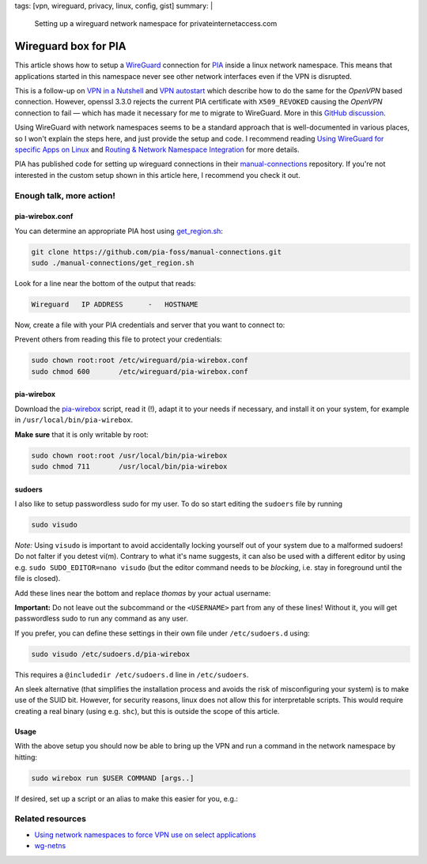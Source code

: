tags: [vpn, wireguard, privacy, linux, config, gist]
summary: |
  Setting up a wireguard network namespace for privateinternetaccess.com

Wireguard box for PIA
=====================

This article shows how to setup a WireGuard_ connection for PIA_ inside a
linux network namespace. This means that applications started in this
namespace never see other network interfaces even if the VPN is disrupted.

.. _WireGuard:          https://www.wireguard.com/
.. _PIA:                https://www.privateinternetaccess.com/

This is a follow-up on `VPN in a Nutshell`_ and `VPN autostart`_ which
describe how to do the same for the *OpenVPN* based connection. However,
openssl 3.3.0 rejects the current PIA certificate with ``X509_REVOKED``
causing the *OpenVPN* connection to fail — which has made it necessary for me
to migrate to WireGuard. More in this `GitHub discussion`_.

.. _GitHub discussion:  https://github.com/openssl/openssl/discussions/24301
.. _VPN in a Nutshell:  ../../../../2017/01/29/vpn-box
.. _VPN autostart:      ../../../../2017/02/24/vpn-autostart

Using WireGuard with network namespaces seems to be a standard approach that
is well-documented in various places, so I won't explain the steps here, and
just provide the setup and code. I recommend reading `Using WireGuard for
specific Apps on Linux`_ and `Routing & Network Namespace Integration`_ for
more details.

PIA has published code for setting up wireguard connections in their
manual-connections_ repository. If you're not interested in the custom setup
shown in this article here, I recommend you check it out.

.. _Using WireGuard for specific Apps on Linux:
   https://www.procustodibus.com/blog/2023/04/wireguard-netns-for-specific-apps/#enable-selectively
.. _Routing & Network Namespace Integration:
   https://www.wireguard.com/netns/
.. _manual-connections:
   https://github.com/pia-foss/manual-connections


Enough talk, more action!
-------------------------

pia-wirebox.conf
~~~~~~~~~~~~~~~~

You can determine an appropriate PIA host using get_region.sh_:

.. code-block:: bash

    git clone https://github.com/pia-foss/manual-connections.git
    sudo ./manual-connections/get_region.sh

Look for a line near the bottom of the output that reads:

.. code-block:: none

    Wireguard   IP ADDRESS      -   HOSTNAME

Now, create a file with your PIA credentials and server that you want to
connect to:

.. code-block:: ini
    :caption: /etc/wireguard/pia-wirebox.conf

    PIA_USER=p1234567
    PIA_PASS=your-password
    WG_HOSTNAME=frankfurt408
    WG_SERVER_IP=138.199.18.71

Prevent others from reading this file to protect your credentials:

.. code-block:: bash

    sudo chown root:root /etc/wireguard/pia-wirebox.conf
    sudo chmod 600       /etc/wireguard/pia-wirebox.conf


.. _get_region.sh:
   https://github.com/pia-foss/manual-connections/blob/master/get_region.sh


pia-wirebox
~~~~~~~~~~~

Download the pia-wirebox_ script, read it (!), adapt it to your needs if
necessary, and install it on your system, for example in
``/usr/local/bin/pia-wirebox``.

**Make sure** that it is only writable by root:

.. code-block:: bash

    sudo chown root:root /usr/local/bin/pia-wirebox
    sudo chmod 711       /usr/local/bin/pia-wirebox

.. _pia-wirebox: ./pia-wirebox


sudoers
~~~~~~~

I also like to setup passwordless sudo for my user. To do so start editing the
``sudoers`` file by running

.. code-block:: bash

    sudo visudo

*Note:* Using ``visudo`` is important to avoid accidentally locking yourself
out of your system due to a malformed sudoers!  Do not falter if you detest
vi(m).  Contrary to what it's name suggests, it can also be used with a
different editor by using e.g. ``sudo SUDO_EDITOR=nano visudo`` (but the
editor command needs to be *blocking*, i.e. stay in foreground until the file
is closed).

Add these lines near the bottom and replace *thomas* by your actual username:

.. code-block:: bash
    :caption: /etc/sudoers

    thomas ALL=(ALL:ALL) NOPASSWD: /usr/local/bin/pia-wirebox up
    thomas ALL=(ALL:ALL) NOPASSWD: /usr/local/bin/pia-wirebox down
    thomas ALL=(ALL:ALL) NOPASSWD: /usr/local/bin/pia-wirebox run thomas *

**Important:** Do not leave out the subcommand or the ``<USERNAME>`` part from
any of these lines! Without it, you will get passwordless sudo to run any
command as any user.

If you prefer, you can define these settings in their own file under
``/etc/sudoers.d`` using:

.. code-block:: bash

    sudo visudo /etc/sudoers.d/pia-wirebox

This requires a ``@includedir /etc/sudoers.d`` line in ``/etc/sudoers``.

An sleek alternative (that simplifies the installation process and avoids the
risk of misconfiguring your system) is to make use of the SUID bit. However,
for security reasons, linux does not allow this for interpretable scripts.
This would require creating a real binary (using e.g. ``shc``), but this is
outside the scope of this article.


Usage
~~~~~

With the above setup you should now be able to bring up the VPN and run a
command in the network namespace by hitting:

.. code-block:: bash

    sudo wirebox run $USER COMMAND [args..]

If desired, set up a script or an alias to make this easier for you, e.g.:

.. code-block:: bash
    :caption: ~/.bashrc

    alias wirebox="sudo pia-wirebox run $USER"


Related resources
-----------------

- `Using network namespaces to force VPN use on select applications`_
- wg-netns_

.. _Using network namespaces to force VPN use on select applications:
   https://try.popho.be/vpn-netns.html
.. _wg-netns:
   https://github.com/dadevel/wg-netns
